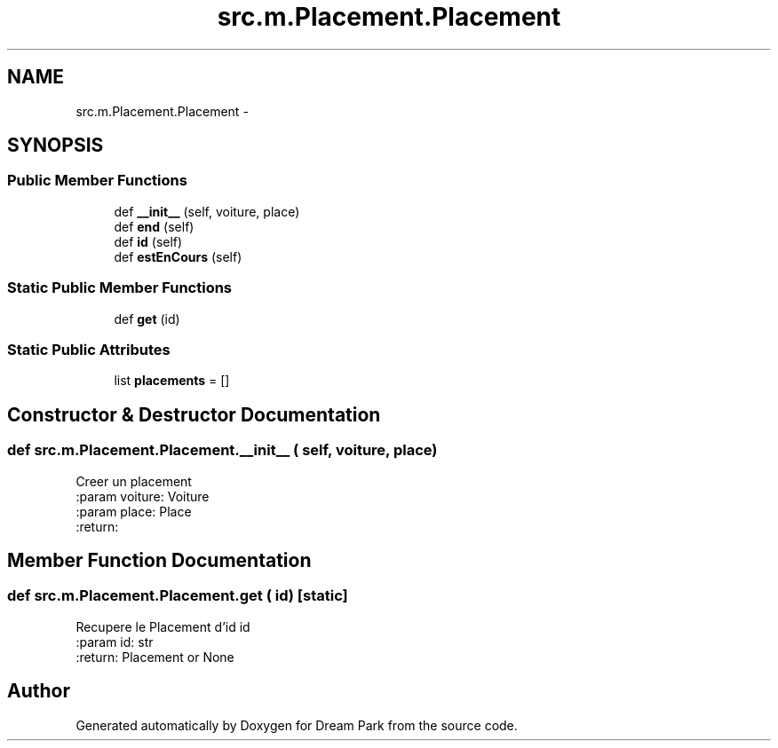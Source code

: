 .TH "src.m.Placement.Placement" 3 "Mon Jan 12 2015" "Version 0.1" "Dream Park" \" -*- nroff -*-
.ad l
.nh
.SH NAME
src.m.Placement.Placement \- 
.SH SYNOPSIS
.br
.PP
.SS "Public Member Functions"

.in +1c
.ti -1c
.RI "def \fB__init__\fP (self, voiture, place)"
.br
.ti -1c
.RI "def \fBend\fP (self)"
.br
.ti -1c
.RI "def \fBid\fP (self)"
.br
.ti -1c
.RI "def \fBestEnCours\fP (self)"
.br
.in -1c
.SS "Static Public Member Functions"

.in +1c
.ti -1c
.RI "def \fBget\fP (id)"
.br
.in -1c
.SS "Static Public Attributes"

.in +1c
.ti -1c
.RI "list \fBplacements\fP = []"
.br
.in -1c
.SH "Constructor & Destructor Documentation"
.PP 
.SS "def src\&.m\&.Placement\&.Placement\&.__init__ ( self,  voiture,  place)"

.PP
.nf
Creer un placement
:param voiture: Voiture
:param place: Place
:return:

.fi
.PP
 
.SH "Member Function Documentation"
.PP 
.SS "def src\&.m\&.Placement\&.Placement\&.get ( id)\fC [static]\fP"

.PP
.nf
Recupere le Placement d'id id
:param id: str
:return: Placement or None

.fi
.PP
 

.SH "Author"
.PP 
Generated automatically by Doxygen for Dream Park from the source code\&.
